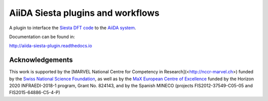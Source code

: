 AiiDA Siesta plugins and workflows
==================================

A plugin to interface the `Siesta DFT code <https://icmab.es/siesta/>`_
to the `AiiDA system <http://www.aiida.net/>`_.

Documentation can be found in:

http://aiida-siesta-plugin.readthedocs.io


Acknowledgements
----------------

This work is supported by the [MARVEL National Centre for Competency
in Research](<http://nccr-marvel.ch>) funded by the `Swiss National
Science Foundation <http://www.snf.ch/en>`_, as well as by the `MaX
European Centre of Excellence <http://www.max-centre.eu/>`_ funded by
the Horizon 2020 INFRAEDI-2018-1 program, Grant No. 824143, and by
the Spanish MINECO (projects
FIS2012-37549-C05-05 and FIS2015-64886-C5-4-P)

